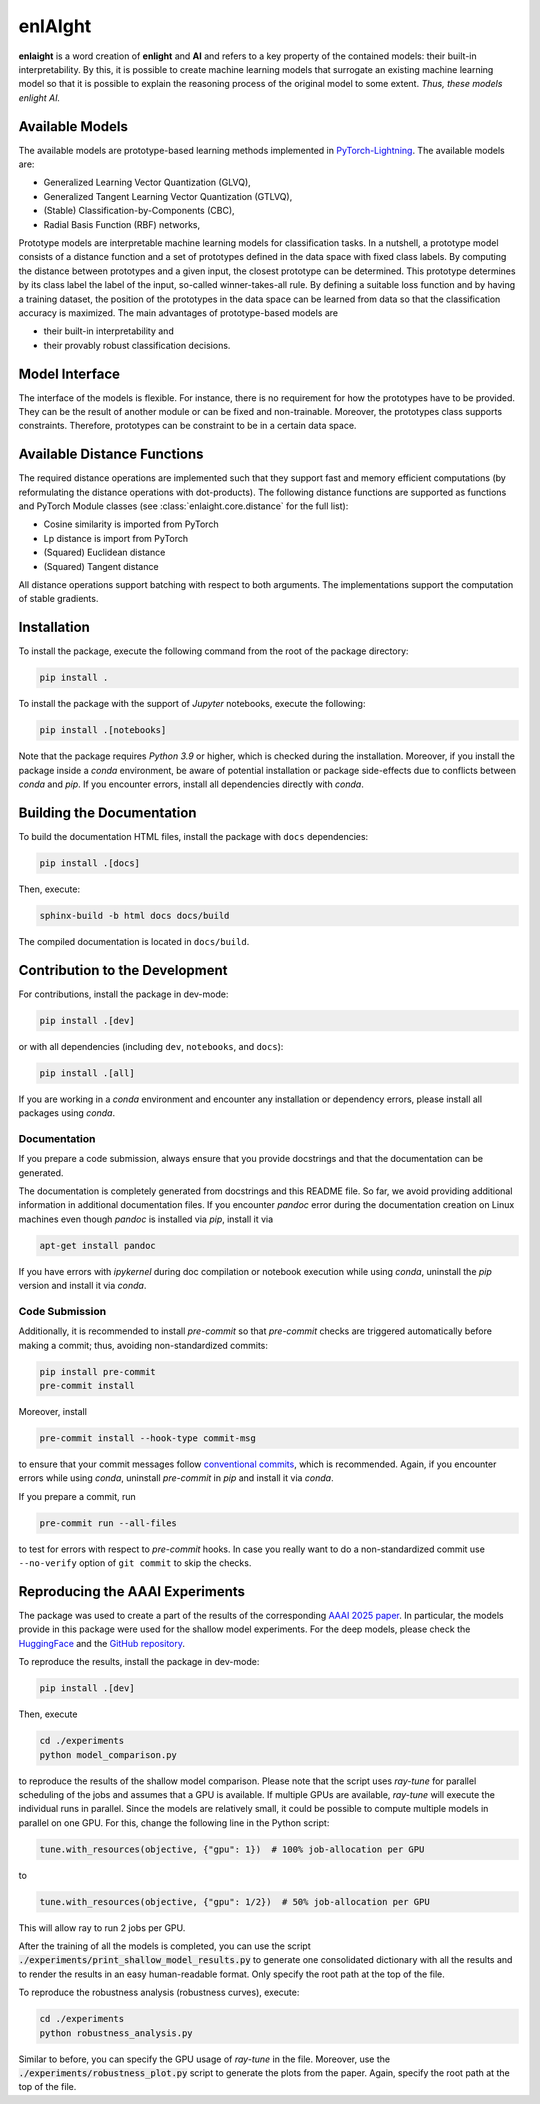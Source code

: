 enlAIght
========

**enlaight**
is a word creation of **enlight** and **AI** and refers to a key property of
the contained models: their built-in interpretability. By this, it is possible to
create machine learning models that surrogate an existing machine learning model so
that it is possible to explain the reasoning process of the original model to some
extent. *Thus, these models enlight AI.*


Available Models
----------------

The available models are prototype-based learning methods implemented in
`PyTorch-Lightning <https://lightning.ai/docs/pytorch/stable/>`_.
The available models are:

* Generalized Learning Vector Quantization (GLVQ),
* Generalized Tangent Learning Vector Quantization (GTLVQ),
* (Stable) Classification-by-Components (CBC),
* Radial Basis Function (RBF) networks,

Prototype models are interpretable machine learning models for classification tasks. In
a nutshell, a prototype model consists of a distance function and a set of
prototypes defined in the data space with fixed class labels. By computing the distance
between prototypes and a given input, the closest prototype can be determined. This
prototype determines by its class label the label of the input, so-called
winner-takes-all rule. By defining a suitable loss function and by having a training
dataset, the position of the prototypes in the data space can be learned from data so
that the classification accuracy is maximized. The main advantages of prototype-based
models are

* their built-in interpretability and
* their provably robust classification decisions.


Model Interface
---------------

The interface of the models is flexible. For instance, there is no requirement for how
the prototypes have to be provided. They can be the result of another module or can be
fixed and non-trainable. Moreover, the prototypes class supports constraints. Therefore,
prototypes can be constraint to be in a certain data space.


Available Distance Functions
----------------------------

The required distance operations are implemented such that they support fast and
memory efficient computations (by reformulating the distance operations with
dot-products). The following distance functions are supported as functions
and PyTorch Module classes (see :class:`enlaight.core.distance` for the full list):

* Cosine similarity is imported from PyTorch
* Lp distance is import from PyTorch
* (Squared) Euclidean distance
* (Squared) Tangent distance

All distance operations support batching with respect to both arguments.
The implementations support the computation of stable gradients.


.. Include begin: Installation


Installation
------------

To install the package, execute the following command from the root of the package
directory:

.. code-block:: shell

   pip install .

To install the package with the support of *Jupyter* notebooks, execute the following:

.. code-block:: shell

   pip install .[notebooks]

Note that the package requires *Python 3.9* or higher, which is checked during the
installation. Moreover, if you install the package inside a *conda* environment, be
aware of potential installation or package side-effects due to conflicts between *conda*
and *pip*. If you encounter errors, install all dependencies directly with *conda*.


.. Include begin: Documentation


Building the Documentation
--------------------------

To build the documentation HTML files, install the package with ``docs`` dependencies:

.. code-block:: shell

   pip install .[docs]

Then, execute:

.. code-block:: shell

   sphinx-build -b html docs docs/build

The compiled documentation is located in ``docs/build``.


Contribution to the Development
-------------------------------

For contributions, install the package in dev-mode:

.. code-block:: shell

   pip install .[dev]

or with all dependencies (including ``dev``, ``notebooks``, and ``docs``):

.. code-block:: shell

   pip install .[all]

If you are working in a *conda* environment and encounter any installation or
dependency errors, please install all packages using *conda*.

Documentation
^^^^^^^^^^^^^

If you prepare a code submission, always ensure that you provide docstrings and that
the documentation can be generated.

The documentation is completely generated from docstrings and this README file. So far,
we avoid providing additional information in additional documentation files.
If you encounter *pandoc* error during the documentation creation on Linux machines
even though *pandoc* is installed via *pip*, install it via

.. code-block::

    apt-get install pandoc

If you have errors with *ipykernel* during doc compilation or notebook execution
while using *conda*, uninstall the *pip* version and install it via *conda*.

Code Submission
^^^^^^^^^^^^^^^

Additionally, it is recommended to install *pre-commit* so that *pre-commit* checks
are triggered automatically before making a commit; thus, avoiding non-standardized commits:

.. code-block:: shell

    pip install pre-commit
    pre-commit install

Moreover, install

.. code-block:: shell

    pre-commit install --hook-type commit-msg

to ensure that your commit messages follow
`conventional commits <https://www.conventionalcommits.org/>`_, which is recommended.
Again, if you encounter errors while using *conda*, uninstall *pre-commit* in *pip* and
install it via *conda*.

If you prepare a commit, run

.. code-block:: shell

    pre-commit run --all-files

to test for errors with respect to *pre-commit* hooks. In case you really want to do
a non-standardized commit use ``--no-verify`` option of ``git commit`` to skip the
checks.


Reproducing the AAAI Experiments
--------------------------------

The package was used to create a part of the results of the corresponding
`AAAI 2025 paper <https://doi.org/10.1609/aaai.v39i19.34233>`_. In particular, the
models provide in this package were used for the shallow model experiments. For the
deep models, please check the
`HuggingFace <https://huggingface.co/si-cim/cbc-aaai-2025>`_ and the
`GitHub repository <https://github.com/si-cim/cbc-aaai-2025>`_.

To reproduce the results, install the package in dev-mode:

.. code-block:: shell

   pip install .[dev]

Then, execute

.. code-block:: shell

   cd ./experiments
   python model_comparison.py

to reproduce the results of the shallow model comparison. Please note that the script
uses *ray-tune* for parallel scheduling of the jobs and assumes that a GPU is
available. If multiple GPUs are available, *ray-tune* will execute the individual runs
in parallel. Since the models are relatively small, it could be possible to compute
multiple models in parallel on one GPU. For this, change the following line in the
Python script:

.. code-block:: python

   tune.with_resources(objective, {"gpu": 1})  # 100% job-allocation per GPU

to

.. code-block:: python

   tune.with_resources(objective, {"gpu": 1/2})  # 50% job-allocation per GPU

This will allow ray to run 2 jobs per GPU.

After the training of all the models is completed, you can use the script
:code:`./experiments/print_shallow_model_results.py` to generate one consolidated
dictionary with all the results and to render the results in an easy human-readable
format. Only specify the root path at the top of the file.

To reproduce the robustness analysis (robustness curves), execute:

.. code-block:: shell

   cd ./experiments
   python robustness_analysis.py

Similar to before, you can specify the GPU usage of *ray-tune* in the file.
Moreover, use the :code:`./experiments/robustness_plot.py` script to generate the plots
from the paper. Again, specify the root path at the top of the file.
